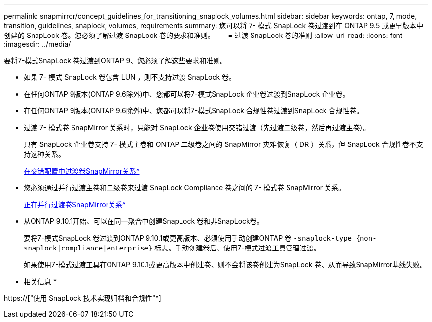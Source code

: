 ---
permalink: snapmirror/concept_guidelines_for_transitioning_snaplock_volumes.html 
sidebar: sidebar 
keywords: ontap, 7, mode, transition, guidelines, snaplock, volumes, requirements 
summary: 您可以将 7- 模式 SnapLock 卷过渡到在 ONTAP 9.5 或更早版本中创建的 SnapLock 卷。您必须了解过渡 SnapLock 卷的要求和准则。 
---
= 过渡 SnapLock 卷的准则
:allow-uri-read: 
:icons: font
:imagesdir: ../media/


[role="lead"]
要将7-模式SnapLock 卷过渡到ONTAP 9、您必须了解这些要求和准则。

* 如果 7- 模式 SnapLock 卷包含 LUN ，则不支持过渡 SnapLock 卷。
* 在任何ONTAP 9版本(ONTAP 9.6除外)中、您都可以将7-模式SnapLock 企业卷过渡到SnapLock 企业卷。
* 在任何ONTAP 9版本(ONTAP 9.6除外)中、您都可以将7-模式SnapLock 合规性卷过渡到SnapLock 合规性卷。
* 过渡 7- 模式卷 SnapMirror 关系时，只能对 SnapLock 企业卷使用交错过渡（先过渡二级卷，然后再过渡主卷）。
+
只有 SnapLock 企业卷支持 7- 模式主卷和 ONTAP 二级卷之间的 SnapMirror 灾难恢复（ DR ）关系，但 SnapLock 合规性卷不支持这种关系。

+
xref:task_transitioning_a_data_protection_relationship.adoc[在交错配置中过渡卷SnapMirror关系^]

* 您必须通过并行过渡主卷和二级卷来过渡 SnapLock Compliance 卷之间的 7- 模式卷 SnapMirror 关系。
+
xref:task_transitioning_a_volume_snapmirror_relationship_in_parallel.adoc[正在并行过渡卷SnapMirror关系^]

* 从ONTAP 9.10.1开始、可以在同一聚合中创建SnapLock 卷和非SnapLock卷。
+
要将7-模式SnapLock 卷过渡到ONTAP 9.10.1或更高版本、必须使用手动创建ONTAP 卷 `-snaplock-type {non-snaplock|compliance|enterprise}` 标志。手动创建卷后、使用7-模式过渡工具管理过渡。

+
如果使用7-模式过渡工具在ONTAP 9.10.1或更高版本中创建卷、则不会将该卷创建为SnapLock 卷、从而导致SnapMirror基线失败。



* 相关信息 *

https://["使用 SnapLock 技术实现归档和合规性"^]
